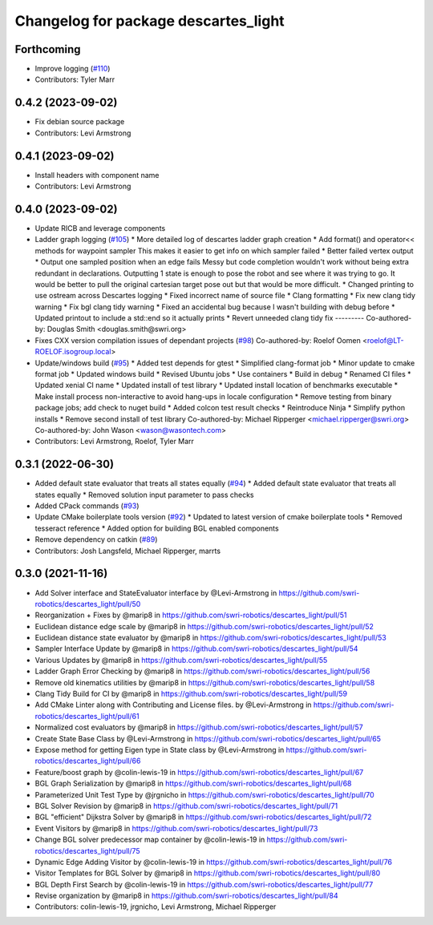 ^^^^^^^^^^^^^^^^^^^^^^^^^^^^^^^^^^^^^
Changelog for package descartes_light
^^^^^^^^^^^^^^^^^^^^^^^^^^^^^^^^^^^^^

Forthcoming
-----------
* Improve logging (`#110 <https://github.com/swri-robotics/descartes_light/issues/110>`_)
* Contributors: Tyler Marr

0.4.2 (2023-09-02)
------------------
* Fix debian source package
* Contributors: Levi Armstrong

0.4.1 (2023-09-02)
------------------
* Install headers with component name
* Contributors: Levi Armstrong

0.4.0 (2023-09-02)
------------------
* Update RICB and leverage components
* Ladder graph logging (`#105 <https://github.com/swri-robotics/descartes_light/issues/105>`_)
  * More detailed log of descartes ladder graph creation
  * Add format() and operator<< methods for waypoint sampler
  This makes it easier to get info on which sampler failed
  * Better failed vertex output
  * Output one sampled position when an edge fails
  Messy but code completion wouldn't work without being extra redundant in declarations.  Outputting 1 state is enough to pose the robot and see where it was trying to go.  It would be better to pull the original cartesian target pose out but that would be more difficult.
  * Changed printing to use ostream across Descartes logging
  * Fixed incorrect name of source file
  * Clang formatting
  * Fix new clang tidy warning
  * Fix bgl clang tidy warning
  * Fixed an accidental bug because I wasn't building with debug before
  * Updated printout to include a std::end so it actually prints
  * Revert unneeded clang tidy fix
  ---------
  Co-authored-by: Douglas Smith <douglas.smith@swri.org>
* Fixes  CXX version compilation issues of dependant projects (`#98 <https://github.com/swri-robotics/descartes_light/issues/98>`_)
  Co-authored-by: Roelof Oomen <roelof@LT-ROELOF.isogroup.local>
* Update/windows build (`#95 <https://github.com/swri-robotics/descartes_light/issues/95>`_)
  * Added test depends for gtest
  * Simplified clang-format job
  * Minor update to cmake format job
  * Updated windows build
  * Revised Ubuntu jobs
  * Use containers
  * Build in debug
  * Renamed CI files
  * Updated xenial CI name
  * Updated install of test library
  * Updated install location of benchmarks executable
  * Make install process non-interactive to avoid hang-ups in locale configuration
  * Remove testing from binary package jobs; add check to nuget build
  * Added colcon test result checks
  * Reintroduce Ninja
  * Simplify python installs
  * Remove second install of test library
  Co-authored-by: Michael Ripperger <michael.ripperger@swri.org>
  Co-authored-by: John Wason <wason@wasontech.com>
* Contributors: Levi Armstrong, Roelof, Tyler Marr

0.3.1 (2022-06-30)
------------------
* Added default state evaluator that treats all states equally (`#94 <https://github.com/swri-robotics/descartes_light/issues/94>`_)
  * Added default state evaluator that treats all states equally
  * Removed solution input parameter to pass checks
* Added CPack commands (`#93 <https://github.com/swri-robotics/descartes_light/issues/93>`_)
* Update CMake boilerplate tools version (`#92 <https://github.com/swri-robotics/descartes_light/issues/92>`_)
  * Updated to latest version of cmake boilerplate tools
  * Removed tesseract reference
  * Added option for building BGL enabled components
* Remove dependency on catkin (`#89 <https://github.com/swri-robotics/descartes_light/issues/89>`_)
* Contributors: Josh Langsfeld, Michael Ripperger, marrts


0.3.0 (2021-11-16)
------------------
* Add Solver interface and StateEvaluator interface by @Levi-Armstrong in https://github.com/swri-robotics/descartes_light/pull/50
* Reorganization + Fixes by @marip8 in https://github.com/swri-robotics/descartes_light/pull/51
* Euclidean distance edge scale by @marip8 in https://github.com/swri-robotics/descartes_light/pull/52
* Euclidean distance state evaluator by @marip8 in https://github.com/swri-robotics/descartes_light/pull/53
* Sampler Interface Update by @marip8 in https://github.com/swri-robotics/descartes_light/pull/54
* Various Updates by @marip8 in https://github.com/swri-robotics/descartes_light/pull/55
* Ladder Graph Error Checking by @marip8 in https://github.com/swri-robotics/descartes_light/pull/56
* Remove old kinematics utilities by @marip8 in https://github.com/swri-robotics/descartes_light/pull/58
* Clang Tidy Build for CI by @marip8 in https://github.com/swri-robotics/descartes_light/pull/59
* Add CMake Linter along with Contributing and License files. by @Levi-Armstrong in https://github.com/swri-robotics/descartes_light/pull/61
* Normalized cost evaluators by @marip8 in https://github.com/swri-robotics/descartes_light/pull/57
* Create State Base Class by @Levi-Armstrong in https://github.com/swri-robotics/descartes_light/pull/65
* Expose method for getting Eigen type in State class by @Levi-Armstrong in https://github.com/swri-robotics/descartes_light/pull/66
* Feature/boost graph by @colin-lewis-19 in https://github.com/swri-robotics/descartes_light/pull/67
* BGL Graph Serialization by @marip8 in https://github.com/swri-robotics/descartes_light/pull/68
* Parameterized Unit Test Type by @jrgnicho in https://github.com/swri-robotics/descartes_light/pull/70
* BGL Solver Revision by @marip8 in https://github.com/swri-robotics/descartes_light/pull/71
* BGL "efficient" Dijkstra Solver by @marip8 in https://github.com/swri-robotics/descartes_light/pull/72
* Event Visitors by @marip8 in https://github.com/swri-robotics/descartes_light/pull/73
* Change BGL solver predecessor map container by @colin-lewis-19 in https://github.com/swri-robotics/descartes_light/pull/75
* Dynamic Edge Adding Visitor by @colin-lewis-19 in https://github.com/swri-robotics/descartes_light/pull/76
* Visitor Templates for BGL Solver by @marip8 in https://github.com/swri-robotics/descartes_light/pull/80
* BGL Depth First Search by @colin-lewis-19 in https://github.com/swri-robotics/descartes_light/pull/77
* Revise organization by @marip8 in https://github.com/swri-robotics/descartes_light/pull/84
* Contributors: colin-lewis-19, jrgnicho, Levi Armstrong, Michael Ripperger

